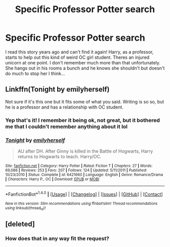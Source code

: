 #+TITLE: Specific Professor Potter search

* Specific Professor Potter search
:PROPERTIES:
:Author: PhoebusApollo88
:Score: 3
:DateUnix: 1518532429.0
:DateShort: 2018-Feb-13
:FlairText: Fic Search
:END:
I read this story years ago and can't find it again! Harry, as a professor, starts to help out this kind of weird OC girl student. Theres an injured unicorn at one point. I don't remember much more than that unfortunately. She hangs out in his rooms a bunch and he knows she shouldn't but doesn't do much to stop her I think...


** Linkffn(Tonight by emilyherself)

Not sure if it's this one but it fits some of what you said. Writing is so so, but he is a professor and has a relationship with OC student.
:PROPERTIES:
:Author: moomoogoat
:Score: 1
:DateUnix: 1518535775.0
:DateShort: 2018-Feb-13
:END:

*** Yep that's it! I remember it being ok, not great, but it bothered me that I couldn't remember anything about it lol
:PROPERTIES:
:Author: PhoebusApollo88
:Score: 2
:DateUnix: 1518549233.0
:DateShort: 2018-Feb-13
:END:


*** [[http://www.fanfiction.net/s/6421660/1/][*/Tonight/*]] by [[https://www.fanfiction.net/u/2464789/emilyherself][/emilyherself/]]

#+begin_quote
  AU after DH. After Ginny is killed in the Battle of Hogwarts, Harry returns to Hogwarts to teach. Harry/OC.
#+end_quote

^{/Site/: [[http://www.fanfiction.net/][fanfiction.net]] *|* /Category/: Harry Potter *|* /Rated/: Fiction T *|* /Chapters/: 27 *|* /Words/: 69,086 *|* /Reviews/: 253 *|* /Favs/: 207 *|* /Follows/: 124 *|* /Updated/: 5/11/2011 *|* /Published/: 10/23/2010 *|* /Status/: Complete *|* /id/: 6421660 *|* /Language/: English *|* /Genre/: Romance/Drama *|* /Characters/: Harry P., OC *|* /Download/: [[http://www.ff2ebook.com/old/ffn-bot/index.php?id=6421660&source=ff&filetype=epub][EPUB]] or [[http://www.ff2ebook.com/old/ffn-bot/index.php?id=6421660&source=ff&filetype=mobi][MOBI]]}

--------------

*FanfictionBot*^{1.4.0} *|* [[[https://github.com/tusing/reddit-ffn-bot/wiki/Usage][Usage]]] | [[[https://github.com/tusing/reddit-ffn-bot/wiki/Changelog][Changelog]]] | [[[https://github.com/tusing/reddit-ffn-bot/issues/][Issues]]] | [[[https://github.com/tusing/reddit-ffn-bot/][GitHub]]] | [[[https://www.reddit.com/message/compose?to=tusing][Contact]]]

^{/New in this version: Slim recommendations using/ ffnbot!slim! /Thread recommendations using/ linksub(thread_id)!}
:PROPERTIES:
:Author: FanfictionBot
:Score: 1
:DateUnix: 1518535805.0
:DateShort: 2018-Feb-13
:END:


** [deleted]
:PROPERTIES:
:Score: -5
:DateUnix: 1518534255.0
:DateShort: 2018-Feb-13
:END:

*** How does that in any way fit the request?
:PROPERTIES:
:Author: Deathcrow
:Score: 2
:DateUnix: 1518605571.0
:DateShort: 2018-Feb-14
:END:

